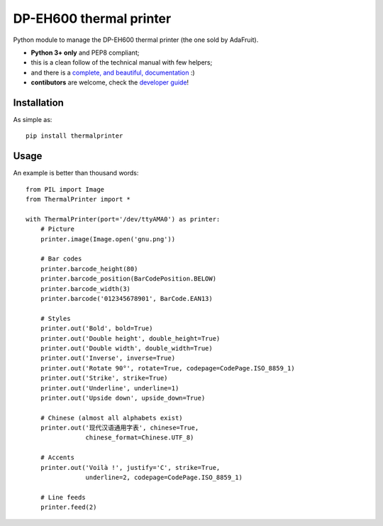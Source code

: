 DP-EH600 thermal printer
========================

.. image:: https://travis-ci.org/BoboTiG/thermalprinter.svg?branch=master
    :target: https://travis-ci.org/BoboTiG/thermalprinter

Python module to manage the DP-EH600 thermal printer (the one sold by AdaFruit).

- **Python 3+ only** and PEP8 compliant;
- this is a clean follow of the technical manual with few helpers;
- and there is a `complete, and beautiful, documentation <https://thermalprinter.readthedocs.io>`_ :)
- **contibutors** are welcome, check the `developer guide <https://thermalprinter.readthedocs.io/en/latest/developers.html>`_!

Installation
------------

As simple as::

    pip install thermalprinter


Usage
-----

An example is better than thousand words::

    from PIL import Image
    from ThermalPrinter import *

    with ThermalPrinter(port='/dev/ttyAMA0') as printer:
        # Picture
        printer.image(Image.open('gnu.png'))

        # Bar codes
        printer.barcode_height(80)
        printer.barcode_position(BarCodePosition.BELOW)
        printer.barcode_width(3)
        printer.barcode('012345678901', BarCode.EAN13)

        # Styles
        printer.out('Bold', bold=True)
        printer.out('Double height', double_height=True)
        printer.out('Double width', double_width=True)
        printer.out('Inverse', inverse=True)
        printer.out('Rotate 90°', rotate=True, codepage=CodePage.ISO_8859_1)
        printer.out('Strike', strike=True)
        printer.out('Underline', underline=1)
        printer.out('Upside down', upside_down=True)

        # Chinese (almost all alphabets exist)
        printer.out('现代汉语通用字表', chinese=True,
                    chinese_format=Chinese.UTF_8)

        # Accents
        printer.out('Voilà !', justify='C', strike=True,
                    underline=2, codepage=CodePage.ISO_8859_1)

        # Line feeds
        printer.feed(2)
